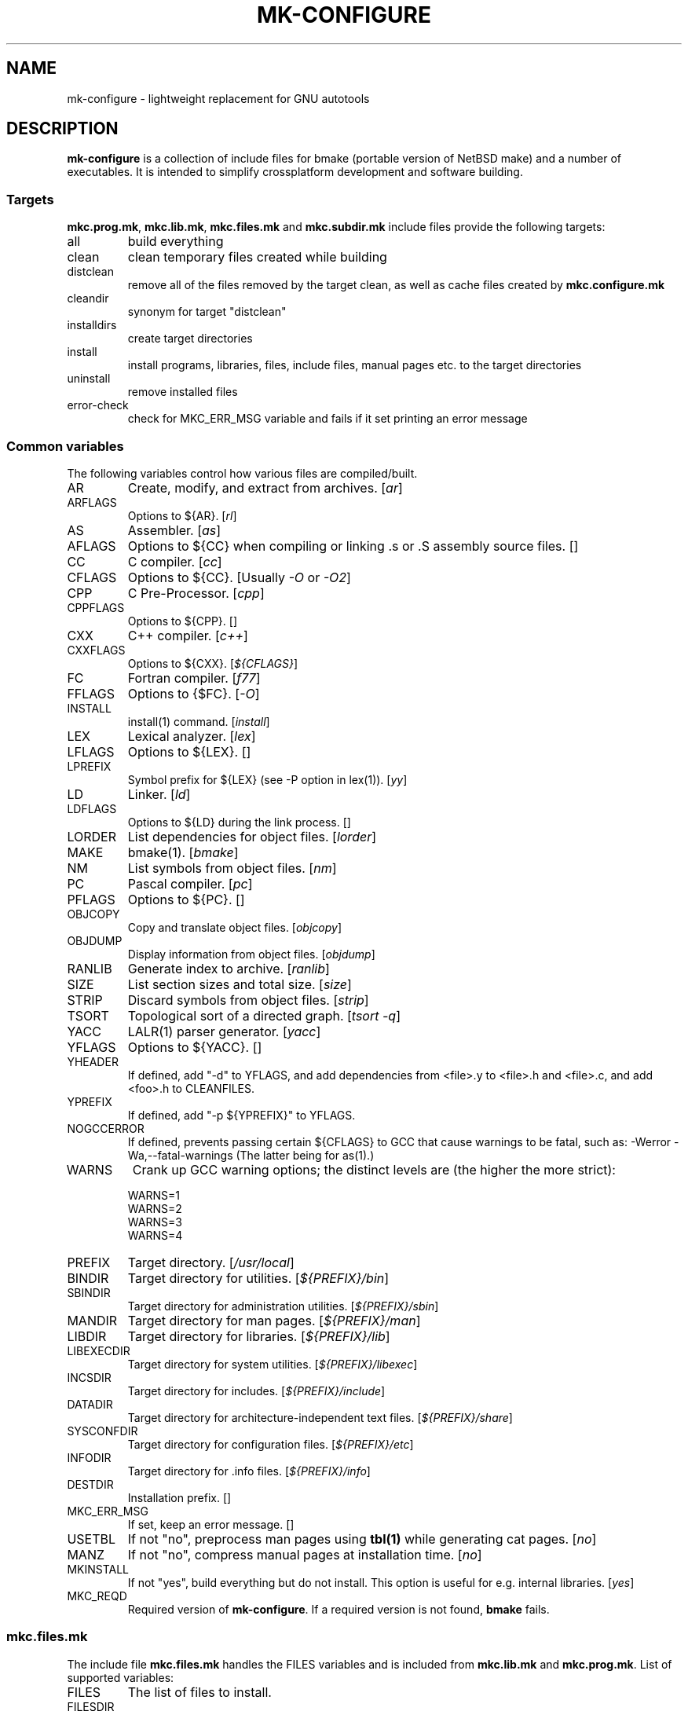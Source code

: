 .\"	$NetBSD$
.\"
.\" This file contains parts of NetBSD's bsd.README file
.\"
.\" Copyright (c) 2009 by Aleksey Cheusov (vle@gmx.net)
.\" Absolutely no warranty.
.\"
.\" ------------------------------------------------------------------
.de VS \" Verbatim Start
.sp
.ft CW
.nf
.ne \\$1
..
.de VE \" Verbatim End
.ft R
.fi
.sp
..
.\" ------------------------------------------------------------------
.TH MK-CONFIGURE 7 "Sep 2, 2009" "" ""
.SH NAME
mk-configure \- lightweight replacement for GNU autotools
.SH DESCRIPTION
.B mk-configure
is a collection of include files for bmake (portable version of
NetBSD make) and a number of executables. It is intended to simplify
crossplatform development and software building.
.SS "Targets"
.BR mkc.prog.mk ", " mkc.lib.mk ", " mkc.files.mk " and " mkc.subdir.mk
include files provide the following targets:
.IP all
build everything
.IP clean
clean temporary files created while building
.IP distclean
remove all of the files removed by the target clean, as
well as cache files created by
.B mkc.configure.mk
.IP cleandir
synonym for target "distclean"
.IP installdirs
create target directories
.IP install
install programs, libraries, files, include files, manual pages etc.
to the target directories
.IP uninstall
remove installed files
.IP error-check
check for MKC_ERR_MSG variable and fails if it set printing
an error message
.SS "Common variables"
The following variables control how various files are compiled/built.
.IP AR
Create, modify, and extract from archives.
.RI [ ar ]
.IP ARFLAGS
Options to ${AR}.
.RI [ rl ]
.IP AS
Assembler.
.RI [ as ]
.IP AFLAGS
Options to ${CC} when compiling or linking .s or .S
assembly source files.  []
.IP CC
C compiler.
.RI [ cc ]
.IP CFLAGS
Options to ${CC}.
.RI "[Usually " -O " or " -O2 ]
.IP CPP
C Pre-Processor.
.RI [ cpp ]
.IP CPPFLAGS
Options to ${CPP}.  []
.IP CXX
C++ compiler.
.RI [ c++ ]
.IP CXXFLAGS
Options to ${CXX}.
.RI [ ${CFLAGS} ]
.IP FC
Fortran compiler.
.RI [ f77 ]
.IP FFLAGS
Options to {$FC}.
.RI [ -O ]
.IP INSTALL
install(1) command.
.RI [ install ]
.IP LEX
Lexical analyzer.
.RI [ lex ]
.IP LFLAGS
Options to ${LEX}.  []
.IP LPREFIX
Symbol prefix for ${LEX} (see -P option in lex(1)).
.RI [ yy ]
.IP LD
Linker.
.RI [ ld ]
.IP LDFLAGS
Options to ${LD} during the link process.  []
.IP LORDER
List dependencies for object files.
.RI [ lorder ]
.IP MAKE
bmake(1).
.RI [ bmake ]
.IP NM
List symbols from object files.
.RI [ nm ]
.IP PC
Pascal compiler.
.RI [ pc ]
.IP PFLAGS
Options to ${PC}.  []
.\" .IP OBJC
.\" Objective C compiler.  [${CC}]
.\" .IP OBJCFLAGS
.\" Options to ${OBJC}.  [${CFLAGS}]
.IP OBJCOPY
Copy and translate object files.
.RI [ objcopy ]
.IP OBJDUMP
Display information from object files.
.RI [ objdump ]
.IP RANLIB
Generate index to archive.
.RI [ ranlib ]
.IP SIZE
List section sizes and total size.
.RI [ size ]
.IP STRIP
Discard symbols from object files.
.RI [ strip ]
.IP TSORT
Topological sort of a directed graph.
.RI [ "tsort -q" ]
.IP YACC
LALR(1) parser generator.
.RI [ yacc ]
.IP YFLAGS
Options to ${YACC}.  []
.IP YHEADER
If defined, add "-d" to YFLAGS, and add dependencies
from <file>.y to <file>.h and <file>.c, and add
<foo>.h to CLEANFILES.
.IP YPREFIX
If defined, add "-p ${YPREFIX}" to YFLAGS.
.IP NOGCCERROR
If defined, prevents passing certain ${CFLAGS} to GCC
that cause warnings to be fatal, such as:
-Werror -Wa,--fatal-warnings
(The latter being for as(1).)
.IP WARNS
Crank up GCC warning options; the distinct levels are (the higher the
more strict):
.VS
    WARNS=1
    WARNS=2
    WARNS=3
    WARNS=4
.VE
.IP PREFIX
Target directory.
.RI [ /usr/local ]
.IP BINDIR
Target directory for utilities.
.RI [ ${PREFIX}/bin ]
.IP SBINDIR
Target directory for administration utilities.
.RI [ ${PREFIX}/sbin ]
.IP MANDIR
Target directory for man pages.
.RI [ ${PREFIX}/man ]
.IP LIBDIR
Target directory for libraries.
.RI [ ${PREFIX}/lib ]
.IP LIBEXECDIR
Target directory for system utilities.
.RI [ ${PREFIX}/libexec ]
.IP INCSDIR
Target directory for includes.
.RI [ ${PREFIX}/include ]
.IP DATADIR
Target directory for architecture-independent text files.
.RI [ ${PREFIX}/share ]
.IP SYSCONFDIR
Target directory for configuration files.
.RI [ ${PREFIX}/etc ]
.IP INFODIR
Target directory for .info files.
.RI [ ${PREFIX}/info ]
.IP DESTDIR
Installation prefix. []
.IP MKC_ERR_MSG
If set, keep an error message. []
.IP USETBL
If not "no", preprocess man pages using
.B tbl(1)
while generating cat pages.
.RI [ no ]
.IP MANZ
If not "no", compress manual pages at installation time.
.RI [ no ]
.IP MKINSTALL
If not "yes", build everything but do not install. This option is useful
for e.g. internal libraries.
.RI [ yes ]
.IP MKC_REQD
Required version of
.BR mk-configure .
If a required version is not found,
.B bmake
fails.
.SS "mkc.files.mk"
The include file
.B mkc.files.mk
handles the FILES variables and is included
from
.BR mkc.lib.mk " and " mkc.prog.mk .
List of supported variables:
.IP FILES
The list of files to install.
.\" .IP CONFIGFILES Similar semantics to FILES, except that the files
.\"  are installed by the `configinstall' target,
.\"  not the `install' target.
.\"  The FILES* variables documented below also apply.
.IP FILESDIR
The location to install the files.
.RI [ ${PREFIX}/bin ]
.IP FILESDIR_<fn>
The location to install the specific file <fn>.
.IP FILESOWN
File owner. If
.B bmake
is run with root privileges, it defaults to
.I ${BINOWN}
or to
.I "`id -u`"
otherwise.
.IP FILESOWN_<fn>
File owner of the specific file <fn>.
.IP FILESGRP
File group. If
.B bmake
is run with root privileges, it defaults to
.I ${BINGRP}
or to
.I "`id -g`"
otherwise.
.IP FILESGRP_<fn>
File group of the specific file <fn>.
.IP FILESMODE
File mode.
.RI [ ${NONBINMODE} ]
.IP FILESMODE_<fn>
File mode of the specific file <fn>.
.IP FILESNAME
Optional name to install each file as.
.IP FILESNAME_<fn>
Optional name to install <fn> as.
.IP CLEANFILES
Additional files to remove for the
.IR clean ", " cleandir " and " distclean
targets.
.IP DISTCLEANFILES
Additional files to remove for the
.IR cleandir " and " distclean
targets.
.IP CLEANDIRS
Additional directories to remove (recursively) for the
.IR clean ", " cleandir " and " distclean
targets.
.IP DISTCLEANDIRS
Additional directories to remove (recursively) for the
.IR cleandir " and " distclean
targets.
.\" .IP FILESBUILD_<fn> A value different from "no" will add the file
 \" to the list of
.\" targets to be built by `realall'.  Users of that variable
.\" should provide a target to build the file.
.\" .IP BUILDSYMLINKS List of two word items:
.\" lnsrc lntgt
.\" For each lnsrc item, create a symlink named lntgt.
.\" The lntgt symlinks are removed by the cleandir target.
.\" .IP UUDECODE_FILES List of files which are stored as <file>.uue in
 \" the source
.\" tree. Each one will be decoded with ${TOOL_UUDECODE}.
.\" The source files have a `.uue' suffix, the generated files do 
.\" not.
.\" .IP UUDECODE_FILES_RENAME_<fn>
.\" Rename the output from the decode to the provided name.
.\" *NOTE: These files are simply decoded, with no install or other
.\" rule applying implicitly except being added to the clean
.\" target.
.SS "mkc.prog.mk"
The include file
.B mkc.prog.mk
handles building program from one or
more source files, along with their manual pages.  It has a limited
number of suffixes.
List of supported variables:
.IP PROG
The name of the program to build.  If not supplied, nothing
is built.
.\" .IP PROG_CXX
.\" If defined, the name of the program to build.  Also
.\" causes mkc.prog.mk to link the program with the C++
.\" compiler rather than the C compiler.  PROG_CXX overrides
.\" the value of PROG if PROG is also set.
.IP PROGNAME
The name that the above program will be installed as, if
different from ${PROG}.
.IP SRCS
List of source files to build the program.  If SRCS is not
 defined, it's assumed to be ${PROG}.c.
.IP CFLAGS
Additional flags to the compiler when creating C objects.
.IP CPPFLAGS
Additional flags to the C pre-processor.
.IP COPTS
Additional flags to the compiler when creating C objects.
.IP LDADD
Additional objects.  Usually used for libraries.
For example, to link with the compatibility and utility
libraries, use:
.VS
    LDADD+=  -lutil -lcompat
.VE
.IP LDFLAGS
Additional linker flags. Often used for specifying library directories.
.VS
    LDFLAGS+=  -L/opt/company/software/lib
.VE
.IP BINDIR
Target directory for program.
.RI [ ${PREFIX}/bin ]
.IP BINMODE
Binary mode.
.IP BINOWN
File owner. If
.B bmake
is run by an unprivileged user, it defaults to
.IR "`id -u`" .
.IP BINGRP
File group. If
.B bmake
is run by an unprivileged user, it defaults to
.IR "`id -g`" .
.\"  .IP COPTS
.\"  Additional flags to the compiler when creating C objects.
.IP STRIPFLAG
The flag passed to the install program to cause the binary
to be stripped.
.IP SCRIPTS
A list of interpreter scripts (written in shell, awk, lua etc).
These are installed like programs.
.IP SCRIPTSNAME
The name that the above program will be installed as, if
different from ${SCRIPTS}.
.IP SCRIPTSNAME_<script>
Optional name to install <script> as. If <script> has a form
<subdir>/<filename>, SCRIPTSNAME_<subdir>_<filename> is used.
.IP SCRIPTSDIR
Target directory for scripts.
.IP SCRIPTSDIR_<script>
Optional directory to install <script> to. If <script> has a form
<subdir>/<filename>, SCRIPTSDIR_<subdir>_<filename> is used.
.RI [ ${BINDIR} ]
.IP SCRIPTSOWN
Script files owner.
.RI [ ${BINOWN} ]
.IP SCRIPTSGRP
Script file group.
.RI [ ${BINGRP} ]
.IP SCRIPTSMODE
Script file mode.
.RI [ ${BINMODE} ]
.IP LINKS
The list of binary links; should be full pathnames, the
linked-to file coming first, followed by the linked
file.  The files are hard-linked.  For example, to link
${BINDIR}/gzip and ${BINDIR}/gunzip, use:
.VS
    LINKS=   ${DESTDIR}/bin/gzip ${DESTDIR}${BINDIR}/gunzip
.VE
.IP SYMLINKS
The list of symbolic links; should be full pathnames.
Syntax is identical to LINKS. Note that DESTDIR is not
automatically included in the link.
.IP MAN
Manual pages (should end in .1 - .9).  If no MAN variable is
defined, "MAN=${PROG}.1" is assumed if it exists.
.IP MKMAN
If "no", don't build or install the man pages,
and also acts as "MKCATPAGES=no MKHTML=no".
.RI [ yes ]
.IP MKCATPAGES
If "no", don't build or install the catman pages.
.RI [ no ]
.IP MKHTML
If "no", don't build or install the HTML man pages.
.RI [ no ]
.IP HTMLDIR
Target directory for html pages generated from man pages.
.RI [ ${MANDIR} ]
.IP MKINFO
If "no", don't build or install Info documentation from
Texinfo source files.
.RI [ yes ]
.IP MKSHARE
If "no", act as "MKHTML=no MKINFO=no MKCATPAGES=no MKMAN=no".
I.e, don't build catman pages, man pages, info
documentation,...
.RI [ yes ]
.\" .IP "COPTS.<prog> OBJCCOPTS.<prog> LDADD.<prog> CPPFLAGS.<prog> CXXFLAGS.<prog>"
.\" These provide a way to specify additions to the associated
.\" variables in a way that applies only to a particular
.\" program.  <prog> corresponds to
.\" .\" either
.\" PROG.
.\" .\" or PROG_CXX (if set)
.\" For example, if COPTS.foobar is
.\" set to "-g", "-g" will be added to COPTS only when compiling
.\" the "foobar" application.
.IP TEXINFO
List of Texinfo source files.  Info documentation will
consist of single files with the extension replaced by .info.
.IP INFOFLAGS
Flags to pass to makeinfo. []
.PP
.B mkc.prog.mk
includes
.B mkc.files.mk
.\" and
.\" .B mkc.own.mk
and therefore supports all variables supported by it.
.SS "mkc.lib.mk"
The include file
.B mkc.lib.mk
has support for building a static or dynanic library.  It has a
limited number of suffixes.
.B mkc.lib.mk
uses the following variables:
.IP LIB
The name of the library to build.
.IP LIBDIR
Target directory for libraries.
.RI [ ${PREFIX}/lib ]
.\" .IP SHLIBINSTALLDIR Target directory for shared libraries if
.\" ${USE_SHLIBDIR}
.\" is not "no".
.\" USE_SHLIBDIR If not "no", use ${SHLIBINSTALLDIR} instead of ${LIBDIR}
.\" as the path to install shared libraries to.
.\" USE_SHLIBDIR must be defined before <bsd.own.mk> is included.
.\" Default: no
.IP SHLIB_MAJOR
Major shared library number. If unset, shared library is not built.
.IP SHLIB_MINOR
Minor shared library number.
.IP LIBOWN
Library owner. If
.B bmake
is run by an unprivileged user, it defaults to
.IR "`id -u`" .
.IP LIBGRP
Library group. If
.B bmake
is run by an unprivileged user, it defaults to
.IR "`id -g`" .
.IP LIBMODE
Library mode.
.RI [ ${BINMODE} ]
.\" .IP LIBISMODULE
.\" If not "no", install as ${LIB}.so (without the "lib" prefix).
.\" .\" and act as "MKDEBUGLIB=no MKPICINSTALL=no
.\" .\" MKPROFILE=no MKSTATICLIB=no".
.\" Default: no
.\" .IP LIBISPRIVATE
.\" If not "no", act as MKPIC=no and
.\" , act as "MKDEBUGLIB=no MKPIC=no
.\" MKPROFILE=no", and
.\" don't install the (.a) library.
.\" This is useful for "build only" helper libraries.
.\" Default: no
.\" .IP LIBISCXX
.\" If not "no", Use ${CXX} instead of ${CC} to link
.\" shared libraries.
.\" This is useful for C++ libraries.
.\" Default: no
.IP LDADD
Additional objects. See LDADD in
.B mkc.prog.mk
.IP LDFLAGS
Additional linker flags. See LDFLAGS in
.B mkc.prog.mk
.IP MAN
The manual pages to be installed (use a .1 - .9 suffix).
.\" NOCHECKVER_<library>
.\" NOCHECKVER	If set, disables checking for installed shared object
.\" 		libraries with versions greater than the source.  A
.\" 		particular library name, without the "lib" prefix, may
.\" 		be appended to the variable name to disable the check for
.\" 		only that library.
.IP SRCS
List of source files to build the library.  Suffix types
 .s, .c, and .f are supported.  Note, .s files are preferred
 to .c files of the same name.
.\" (This is not the default for
.\"  versions of make.)
.\" LIBDPLIBS	A list of the tuples:
.\" 			libname  path-to-srcdir-of-libname
.\" 		For each tuple;
.\" 		     *	LIBDO.libname contains the .OBJDIR of the library
.\" 			`libname', and if it is not set it is determined
.\" 			from the srcdir and added to MAKEOVERRIDES (the
.\" 			latter is to allow for build time optimization).
.\" 		     *	LDADD gets  -L${LIBDO.libname} -llibname    added.
.\" 		     *	DPADD gets  ${LIBDO.libname}/liblibname.so  or
.\" 				    ${LIBDO.libname}/liblibname.a   added.
.\" 		This variable may be used for individual libraries, as
.\" 		well as in parent directories to cache common libraries 
.\" 		as a build-time optimization.
.\" 
.\" The include file <bsd.lib.mk> includes the file named "../Makefile.inc"
.\" if it exists, as well as the include file <bsd.man.mk>.
.\" 
.\" It has rules for building profiled objects; profiled libraries are
.\" built by default.
.IP INCS
The list of include files.
.IP INCSDIR
The location to install the include files.
.IP INCSNAME
Target name of the include file, if only one; same as
FILESNAME, but for include files.
.IP INCSNAME_<file>
The name file <file> should be installed as, if not <file>,
same as FILESNAME_<file>, but for include files.
.IP MKPIC
If "no", don't build or install shared libraries, and
also acts as "MKPICLIB=no".
.RI [ yes ]
(for MACHINE_ARCHs that support it)
.IP MKPICINSTALL
If "no", don't install the *_pic.a libraries.
.RI [ no ]
.IP MKPROFILE
If "no", don't build or install the profiling (*_p.a) libraries.
.RI [ no ]
.\" .IP "COPTS.lib<lib> OBJCCOPTS.lib<lib> LDADD.lib<lib> CPPFLAGS.lib<lib> CXXFLAGS.lib<lib>"
.\" These provide a way to specify additions to the associated
.\" variables in a way that applies only to a particular
.\" library.  <lib> corresponds to a LIB variable.
.\" For example, if COPTS.libfoobar is
.\" set to "-g", "-g" will be added to COPTS only when compiling
.\" the "libfoobar" library.
.IP TEXINFO
The same as in
.B mkc.prog.mk
.IP INFOFLAGS
The same as in
.B mkc.prog.mk
.PP
Libraries are ranlib'd when made.
.B mkc.lib.mk
includes
.B mkc.files.mk
and therefore supports all variables supported by it.
.SS "mkc.subdir.mk"
The include file
.B mkc.subdir.mk
contains the default targets for building
subdirectories.  It has the same targets as
.BR mkc.prog.mk .
For all of
the directories listed in the variable SUBDIR, the specified directory 
will be visited and the target made.  There is also a default target which
allows the command "bmake subdir" where subdir is any directory listed in
the variable SUBDIR.
As a special case, the use of a token .WAIT
as an entry in SUBDIR acts
as a synchronization barrier when multiple make jobs are run; subdirs
before the .WAIT
must complete before any subdirs after .WAIT are
started.  See
.B bmake(1)
for some caveats on use of .WAIT and other
special sources.
.SS "mkc.configure.mk"
.B mkc.configure.mk
is an auxiliary include file for checking platform's individualities
like headers, function or variable declarations, function implementation
in a particular libraries, data types sizes etc.
.B mkc.configure.mk
supports the following variables.
.IP MKC_CHECK_HEADERS
List of headers to be checked.
As a result of the check bmake's variable
.B HAVE_HEADER.<header>
is set to
either 0 or 1.
.br
<header>: tr|./|__|g
.br
Also -DHAVE_HEADER_<HEADER>=(0 or 1)
is added to CFLAGS unless MKC_NOAUTO is set to 1.
.br
<HEADER>: tr|a-z./|A-Z__|g
.VS
 Ex:  MKC_CHECK_HEADERS += sys/time.h fcntl.h execinfo.h
 Res: HAVE_HEADER.sys_time_h = 1
      HAVE_HEADER.fcntl_h    = 1
      HAVE_HEADER.execinfo_h = 1
      CFLAGS += -DHAVE_HEADER_SYS_TIME_H=1 -DHAVE_HEADER_FCNTL=1
.VE
.IP MKC_REQUIRE_HEADERS
The same as MKC_CHECK_HEADERS, but absense of header is
treated as a fatal error (See
.B error-check
target.
.IP MKC_CHECK_FUNCLIBS
List of <function>:<library> pairs to be checked,
<library> part is optional. If <library> is present,
presense of <function> in libc is also checked automatically.

As a result of the check bmake's variable
HAVE_FUNCLIB.<function>.<library> (or HAVE_FUNCLIB.<function>)
is set to either 0 or 1.

By default, if <function> is found in <library> but not in libc,
"-l<library>" is automatically added to LDADD unless
<function>:<library> is listed in MKC_NOAUTO_FUNCLIBS or
MKC_NOAUTO_FUNCLIBS is equal to 1 or
MKC_NOAUTO is set to 1
.VS
 Ex:  MKC_CHECK_FUNCLIBS  += strlcat fgetln getline getopt_long
      MKC_CHECK_FUNCLIBS  += crypt:crypt dlopen:dl nanosleep:rt
      MKC_CHECK_FUNCLIBS  += ftime:compat gettimeofday
      MKC_NOAUTO_FUNCLIBS += ftime:compat
 Res: HAVE_FUNCLIB.strlcat      = 1
      HAVE_FUNCLIB.fgetln       = 1
      HAVE_FUNCLIB.getline      = 0
      HAVE_FUNCLIB.getopt_long  = 1
      HAVE_FUNCLIB.crypt        = 0
      HAVE_FUNCLIB.crypt.crypt  = 1
      HAVE_FUNCLIB.dlopen       = 1
      HAVE_FUNCLIB.dlopen.dl    = 0
      HAVE_FUNCLIB.nanosleep    = 1
      HAVE_FUNCLIB.nanosleep.rt = 1
      HAVE_FUNCLIB.ftime        = 0
      HAVE_FUNCLIB.ftime.compat = 1
      HAVE_FUNCLIB.gettimeofday = 1
      LDADD += -lcrypt
.VE
.IP MKC_REQUIRE_FUNCLIBS
The same as MKC_CHECK_FUNCLIBS, but absense of funclib is
treated as a fatal error (See
.B error-check
target.
.IP MKC_SOURCE_FUNCLIBS
The same as MKC_CHECK_FUNCLIBS, but if <function> is absent
both in the specified <library> and in libc, function.c is
added to SRCS unless MKC_NOAUTO=1.
.VS
 Ex:  MKC_SOURCE_FUNCLIBS+= getline
 Res: SRCS+= getline.c
      HAVE_FUNCLIB.getline= 0
.VE
.IP MKC_CHECK_DEFINES
List of define:header to check. <header> part is optional.

As a result of the check bmake's variable
HAVE_DEFINE.<define>.<header> (or HAVE_DEFINE.<define>)
is set to either 0 or 1.
.br
<header>: tr|./|__|g
.br
Also -DHAVE_DEFINE_<DEFINE>_<HEADER>=1
or   -DHAVE_DEFINE_<DEFINE>=1
is added to CFLAGS if the specified define was detected
unless MKC_NOAUTO is set to 1.
.br
<HEADER>: tr|a-z./|A-Z__|g
.br
<DEFINE>: tr|a-z|A-Z|g
.VS
 Ex:  MKC_CHECK_DEFINES += RTLD_LAZY:dlfcn.h __GNUC__ _MSC_VER_
 Res: HAVE_DEFINE.RTLD_LAZY.dlfcn_h = 1
      HAVE_DEFINE.__GNUC__          = 1
      HAVE_DEFINE._MSC_VER_         = 0
      CFLAGS += -DHAVE_DEFINE_RTLD_LAZY_DLFCN_H=1 \\
                -DHAVE_DEFINE___GNUC__=1
.VE
.IP MKC_REQUIRE_DEFINES
The same as MKC_CHECK_DEFINES, but absense of the define is
treated as a fatal error (See
.B error-check
target.
.IP MKC_CHECK_TYPES
List of type:header to check. <header> part is optional.

As a result of the check bmake's variable
HAVE_TYPE.<type>.<header> (or HAVE_TYPE.<type>)
is set to either 0 or 1.
.br
<header>: tr|./|__|g

Also -DHAVE_TYPE_<TYPE>_<HEADER>=1 (or   -DHAVE_TYPE_<TYPE>=1)
is added to CFLAGS if the specified type was detected
unless MKC_NOAUTO is set to 1.
.br
<HEADER>: tr|a-z./|A-Z__|g
.br
<TYPE>:   tr|a-z|A-Z|g
.VS
 Ex:  MKC_CHECK_TYPES += size_t:string.h
 Res: HAVE_TYPE.size_t.string_h = 1
      CFLAGS += -DHAVE_TYPE_SIZE_T_STRING_H=1
.VE
.IP MKC_REQUIRE_TYPES
The same as MKC_CHECK_TYPES, but absense of the type declaration is
treated as a fatal error (See
.B error-check
target.
.IP MKC_CHECK_VARS
List of variable:header to check. <header> part is optional.
       
As a result of the check bmake's variable
HAVE_DEFINE.<variable>.<header> (or HAVE_DEFINE.<variable>)
is set to either 0 or 1
.br
<header>: tr|./|__|g
.br
Also -DHAVE_DEFINE_<VARIABLE>_<HEADER>=1
(or -DHAVE_DEFINE_<VARIABLE>=1)
is added to CFLAGS if the specified variable was detected
unless MKC_NOAUTO is set to 1.
.br
<HEADER>: tr|a-z./|A-Z__|g
.VS
 Ex:  MKC_CHECK_VARS += sys_errlist:errno.h
 Res: HAVE_VAR.sys_errlist.errno_h = 1
      CFLAGS += -DHAVE_VAR_SYS_ERRLIST_ERRNO_H
.VE
.IP MKC_REQUIRE_VARS
The same as MKC_CHECK_VARS, but absense of the variable declaration is
treated as a fatal error (See
.B error-check
target.
.IP MKC_CHECK_MEMBERS
List of <type>.<member>:<header> to check.
<header> part is optional.

As a result of the check bmake's variable
HAVE_MEMBER.<type>_<member>.<header>
(or HAVE_MEMBER.<type>_<member>)
is set to either 0 or 1 depending on the result.
.br
<header>: tr|./|__|g
.br
Also -DHAVE_MEMBER_<TYPE>_<MEMBER>_<HEADER>=1
(or   -DHAVE_MEMBER_<TYPE>_<MEMBER>=1)
is added to CFLAGS if the specified member was found in
appropriate type
unless MKC_NOAUTO is set to 1.
.br
<HEADER>: tr|a-z./|A-Z__|g
.br
<TYPE>:   tr|a-z./|A-Z__|g
.br
<MEMBER>: tr|a-z./|A-Z__|g
.VS
   Ex:  MKC_CHECK_VARS += struct-ifreq.ifr_ifrn.ifrn_name:net/if.h
        MKC_CHECK_VARS += struct-tm.tm_isdst:time.h
   Res: HAVE_MEMBER.struct_ifreq_ifr_ifrn_ifrn_name.net_if_h=1
        HAVE_MEMBER.struct_tm_tm_isdst.time_h=1
        CFLAGS += -DHAVE_MEMBER_STRUCT_IFREQ_IFR_IFRN_IFRN_NAME_NET_IF_H=1
        CFLAGS += -DHAVE_MEMBER_STRUCT_TM_TM_ISDST_TIME_H=1
.VE
.IP MKC_REQUIRE_MEMBERS
The same as MKC_CHECK_MEMBERS, but absense of the member is
treated as a fatal error (See
.B error-check
target.
.IP MKC_CHECK_FUNCS<N>
List of <func>:<header> to be check. <header> part is optional.

As a result of the check bmake's variable
HAVE_FUNC<N>.<func>.<header> (or HAVE_FUNC<N>.<func>)
is set to either 0 or 1.
.br
<header>: tr|./|__|g
.br
Also -DHAVE_FUNC<N>_<FUNC>_<HEADER>=(0 or 1)
(or   -DHAVE_FUNC<N>_<FUNC>=(0 or 1))
is added to CFLAGS if the specified function was detected
unless MKC_NOAUTO is set to 1.
.br
<HEADER>: tr|a-z./|A-Z__|g
.VS
 Ex:  MKC_CHECK_FUNCS2 += fgetln:stdio.h
      MKC_CHECK_FUNCS6 += pselect:sys/select.h
 Res: HAVE_FUNC2.fgetln.stdio_h = 1
      HAVE_FUNC6.pselect.sys.select_h = 1
      CFLAGS += -DHAVE_FUNC2_FGETLN_STDIO_H=1 \\
             += -DHAVE_FUNC6_PSELECT_SYS_SELECT_H=1
.VE
.IP MKC_REQUIRE_FUNCS<N>
The same as MKC_CHECK_FUNCS<N>, but absense of the function declaration is
treated as a fatal error (See
.B error-check
target.
.IP MKC_CHECK_CUSTOM
A list of custom checks (list of names).
MKC_CUSTOM_FN.<custom_check_name> is a
"C", "C++" or "Fortran" source filename or an executable program
for your custom check,
e.g., filename.c, filename.cc, subdir/filename.cxx, filename.C,
filename.cpp, mychecks/filename.f or subdir/executable_script.

.B mk-configure
tries to compile or run the specified file and sets
HAVE_CUSTOM.<custom_check_name> variable
to 1 if succeeded or 0 otherwise.
If unset MKC_CUSTOM_FN.<custom_check_name>
defaults to custom_check_name.c

Also -DHAVE_CUSTOM_<CUSTOM_CHECK_NAME>=1
is added to CFLAGS if the specified check succeeded
unless MKC_NOAUTO is set to 1.
.br
<CUSTOM_CHECK_NAME>: tr|a-z|A-Z|g
.VS
 Ex.  MKC_CHECK_CUSTOM+=               nested_funcs
      MKC_CUSTOM_FN.nested_funcs=      nested_funcs.c
      MKC_CUSTOM_FN.script_check=      checks/script_check
 Res. HAVE_CUSTOM.nested_funcs=        1
      HAVE_CUSTOM.script_check=        0
      CFLAGS+= -DHAVE_CUSTOM_NESTED_FUNCS=1
.VE
Note that script for the check should be an executable file.
.IP MKC_REQUIRE_CUSTOM
The same as MKC_CHECK_CUSTOM, but failure is
treated as a fatal error (See
.B error-check
target.
.IP MKC_CUSTOM_DIR
Directory with custom checks source files.
See MKC_CHECK_CUSTOM. It defaults to ${.CURDIR}.
.IP MKC_CHECK_BUILTINS
.B mk-configure
provides a number of built-in custom checks, that is, source files
to compile or scripts to run in order to check for something.
Checks listed in MKC_CHECK_BUILTINS will be run.
.RS
Avalable values:
.TP
.BR prog_flex ", " prog_bison ", " prog_gawk ", " prog_gm4
Find flex, bison, GNU awk or GNU m4 by analysing program's help and/or
version messages. If found, CUSTOM.prog_<progname> is set to a path,
otherwise it is unset. Note that
.I gawk
may be found as
.IR awk ,
.I bison
as
.IR yacc ,
.I gm4
as
.IR m4
and
.I flex
as
.IR lex .
.TP
.B endianess
CUSTON.endianess variable is set to either
.IR little ", " big " or " unknown
depending on your hardware.
.RE
.IP MKC_CHECK_PROGS
List of <progname>s to check.
As a result of the check bmake's variable
HAVE_PROG.<progname> is set to either 1 (true) or 0 (false).
Also PROG.<progname> is set to a full path of a program
or to an empty string.
.VS
 Ex:  MKC_CHECK_PROGS += lua ruby gawk runawk
 Res: HAVE_PROG.lua             = 1
      PROG.lua                  = /usr/pkg/bin/lua
      HAVE_PROG.ruby            = 0
      HAVE_PROG.gawk            = 1
      PROG.gawk                 = /usr/bin/gawk
      HAVE_PROG.runawk          = 1
      PROG.runawk               = /usr/pkg/bin/runawk
.VE
If MKC_PROG.id.<progname> is set to, e.g, <prog_id>,
then HAVE_PROG.<prog_id> and PROG.<prog_id> are set.
MKC_PROG.id.<progname> also changes cache file names.
.IP MKC_REQUIRE_PROGS
The same as MKC_CHECK_PROGS, but absense of program is
treated as a fatal error (See
.B error-check
target).
.IP MKC_CHECK_SIZEOF
List of <type>:<header> to check. <header> part is optional.

As a result of the check bmake's variable
SIZEOF.<type>.<header> (or SIZEOF.<type>)
is set to the data type size or string "failed".
.br
<type>: tr|*-|P_|g
.br
<header>: tr|/.|__|g
.br
Also -DSIZEOF_<TYPE>_<HEADER>=<failed|1|2|...>
(or -DSIZEOF_<TYPE>=<failed|1|2|...>)
is added to CFLAGS
if sizeof() check was successful
unless MKC_NOAUTO is set to 1
.br
<TYPE>: tr|a-z*-|A-ZP_|g
.br
<HEADER>: tr|a-z/.|A-Z__|g
.br
.VS
 Ex:  MKC_CHECK_SIZEOF += void*
      MKC_CHECK_SIZEOF += long-long off_t:sys/types.h
 Res: SIZEOF.voidP             = 4
      SIZEOF.long_long         = 4
      SIZEOF.off_t.sys_types_h = 8
      CFLAGS += -DSIZEOF_VOIDP=4 \\
                -DSIZEOF_LONG_LONG=4 \\
                -DSIZEOF_OFF_T_SYS_TYPES_H=8
.VE
.IP MKC_NOAUTO_FUNCLIBS
See MKC_CHECK_FUNCLIBS
.IP MKC_NOAUTO
See MKC_CHECK_{HEADERS,FUNCLIBS,FUNCS,VARS,DEFINES,SIZEOF}.
.IP MKC_COMMON_HEADERS
List of header files always #include'd to the test .c file
in MKC_CHECK_{DEFINES,VARS,FUNCS<N>,SIZEOF} checks.
The default value is an empty list.
.VS
  Ex: MKC_COMMON_HEADERS += unistd.h stdlib stdio.h string.h
      MKC_CHECK_SIZEOF   += offs_t size_t ssize_t
.VE
.IP MKC_COMMON_DEFINES
List of defines always passed to compiler
in MKC_CHECK_{DEFINES,VARS,FUNCS<N>,SIZEOF} checks.
.VS
   Ex: MKC_COMMON_DEFINES += -D_GNU_SOURCE -D_FILE_OFFSET_BITS=64 # Linux
       MKC_COMMON_DEFINES += -D_ALL_SOURCE # Interix
.VE
.IP MKC_COMMON_DEFINES.<OPSYS>
The same as MKC_COMMON_DEFINES but only for OPSYS (uname -s).
.VS
   Ex: MKC_COMMON_DEFINES.Linux   += -D_GNU_SOURCE -D_FILE_OFFSET_BITS=64
       MKC_COMMON_DEFINES.Interix += -D_ALL_SOURCE
.VE
.IP MKC_CACHEDIR
Directory where intermediate and cache files are created.
It defaults to ${.OBJDIR}.
.\" Setting this variable to something common for huge amount of
.\" projects can save lots of time/energy wasted on unnecessary
.\" rechecking. Idea: to use hash from options passed to compiler
.\" for calculating the cache directory
.\" ( remove -Wxxx etc. + sort + uniq + crc32/md5/...).
.IP MKC_SHOW_CACHED
Setting it to 0 will hide
.VS
   Checking ... (cached) ...
.VE
messages, that is, messages about fetching results from cache files.
.IP MKC_DELETE_TMPFILES
If set to 1, temporary files are removed.
.IP MKC_NOCACHE
All results are cached unless MKC_NOCACHE variable is set
non-empty value
.SS "mkc.intexts.mk"
.B mkc.intexts.mk
is an auxiliary include file that converts <fn>.in files to <fn> by
expanding the following @@ patterns:
.\" .TS
.\" tab(:), center, box;
.\" c | c
.\" l | l.
.\" Pattern:Result
.\" _
.\" @prefix@:${PREFIX}
.\" @bindir@:${BINDIR}
.\" @mandir@:${MANDIR}
.\" @sbindir@:${SBINDIR}
.\" @libdir@:${LIBDIR}
.\" @libexecdir@:${LIBEXECDIR}
.\" @datadir@:${DATADIR}
.\" @sysconfdir@:${SYSCONFDIR}
.\" @incsdir@:${INCSDIR}
.\" .TE
.ne 11
.VS
 Pattern       Result
----------------------
@prefix@       ${PREFIX}
@bindir@       ${BINDIR}
@mandir@       ${MANDIR}
@sbindir@      ${SBINDIR}
@libdir@       ${LIBDIR}
@libexecdir@   ${LIBEXECDIR}
@datadir@      ${DATADIR}
@sysconfdir@   ${SYSCONFDIR}
@incsdir@      ${INCSDIR}
.VE
.B mkc.intexts.mk
supports the following variables:
.IP INFILES
List of files to generate.
.IP INSCRIPTS
List of scripts to generate.
.IP INTEXTS_SED
List of additional
.B sed(1)
expressions for expanding, e.g.
.VS
    INTEXTS_SED+=   -e 's,@version@,${VERSION},g'
.VE
.SS "mkc.minitest.mk"
.B mkc.minitest.mk
is an auxiliary include file that implement simple framework for unit
tests.  Idea: application provides the target test_output and
expect.out file that contains ideal output. "bmake test" runs "bmake
test_output" and compare generated output with expect.out.
Look at the sources.
.\" .SS "mkc.pkg-config.mk"
.\" lalala
.SH "SEE ALSO"
.BR mkc_check_header (1),
.BR mkc_check_prog (1),
.BR mkc_check_decl (1),
.BR mkc_check_funclib (1),
.BR mkc_check_sizeof (1),
.BR mkc_check_custom (1),
.BR bmake (1),
.SH AUTHOR
Aleksey Cheusov <vle@gmx.net>
